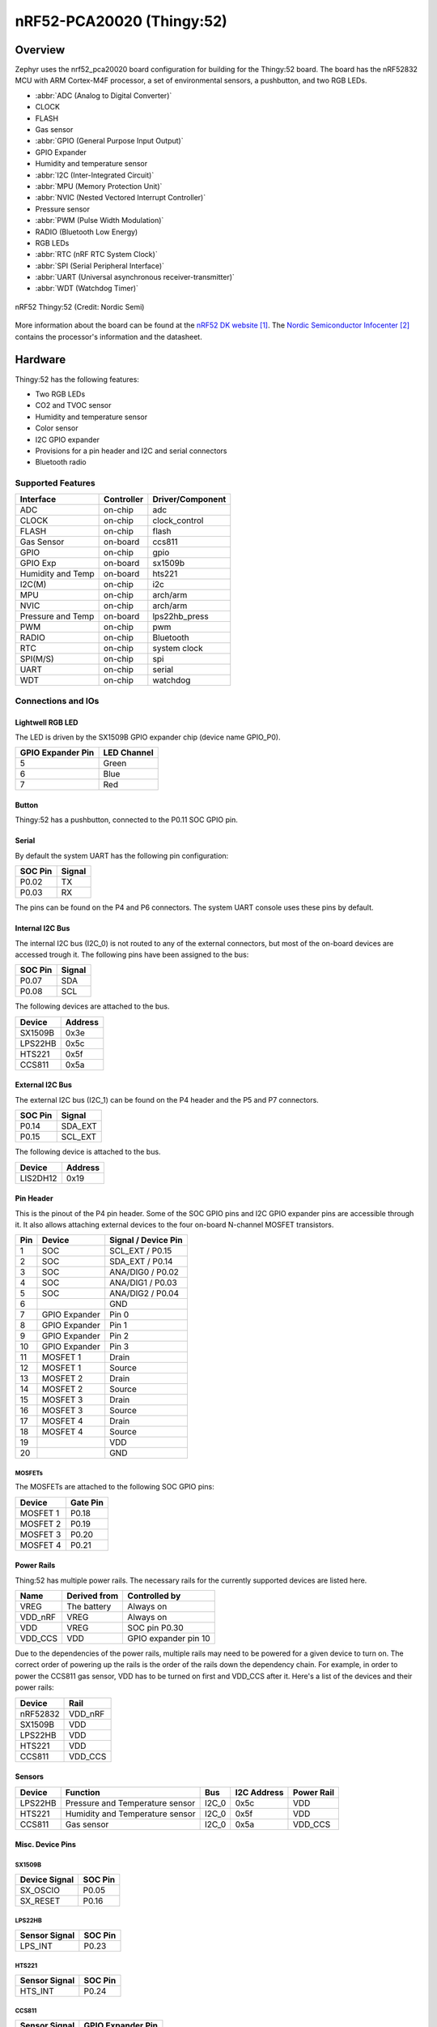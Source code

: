 .. _nrf52_pca20020:

nRF52-PCA20020 (Thingy:52)
##########################

Overview
********

Zephyr uses the nrf52_pca20020 board configuration for building for the
Thingy:52 board. The board has the nRF52832 MCU with ARM Cortex-M4F processor,
a set of environmental sensors, a pushbutton, and two RGB LEDs.

* :abbr:`ADC (Analog to Digital Converter)`
* CLOCK
* FLASH
* Gas sensor
* :abbr:`GPIO (General Purpose Input Output)`
* GPIO Expander
* Humidity and temperature sensor
* :abbr:`I2C (Inter-Integrated Circuit)`
* :abbr:`MPU (Memory Protection Unit)`
* :abbr:`NVIC (Nested Vectored Interrupt Controller)`
* Pressure sensor
* :abbr:`PWM (Pulse Width Modulation)`
* RADIO (Bluetooth Low Energy)
* RGB LEDs
* :abbr:`RTC (nRF RTC System Clock)`
* :abbr:`SPI (Serial Peripheral Interface)`
* :abbr:`UART (Universal asynchronous receiver-transmitter)`
* :abbr:`WDT (Watchdog Timer)`

.. figure:: img/nrf52_pca20020.jpg
     :width: 442px
     :align: center
     :alt: nRF52 Thingy:52

     nRF52 Thingy:52 (Credit: Nordic Semi)

More information about the board can be found at the `nRF52 DK website`_. The
`Nordic Semiconductor Infocenter`_ contains the processor's information and the
datasheet.

Hardware
********

Thingy:52 has the following features:

* Two RGB LEDs
* CO2 and TVOC sensor
* Humidity and temperature sensor
* Color sensor
* I2C GPIO expander
* Provisions for a pin header and I2C and serial connectors
* Bluetooth radio

Supported Features
==================

+-----------+------------+----------------------+
| Interface | Controller | Driver/Component     |
+===========+============+======================+
| ADC       | on-chip    | adc                  |
+-----------+------------+----------------------+
| CLOCK     | on-chip    | clock_control        |
+-----------+------------+----------------------+
| FLASH     | on-chip    | flash                |
+-----------+------------+----------------------+
| Gas       | on-board   | ccs811               |
| Sensor    |            |                      |
+-----------+------------+----------------------+
| GPIO      | on-chip    | gpio                 |
+-----------+------------+----------------------+
| GPIO Exp  | on-board   | sx1509b              |
+-----------+------------+----------------------+
| Humidity  | on-board   | hts221               |
| and Temp  |            |                      |
+-----------+------------+----------------------+
| I2C(M)    | on-chip    | i2c                  |
+-----------+------------+----------------------+
| MPU       | on-chip    | arch/arm             |
+-----------+------------+----------------------+
| NVIC      | on-chip    | arch/arm             |
+-----------+------------+----------------------+
| Pressure  | on-board   | lps22hb_press        |
| and Temp  |            |                      |
+-----------+------------+----------------------+
| PWM       | on-chip    | pwm                  |
+-----------+------------+----------------------+
| RADIO     | on-chip    | Bluetooth            |
+-----------+------------+----------------------+
| RTC       | on-chip    | system clock         |
+-----------+------------+----------------------+
| SPI(M/S)  | on-chip    | spi                  |
+-----------+------------+----------------------+
| UART      | on-chip    | serial               |
+-----------+------------+----------------------+
| WDT       | on-chip    | watchdog             |
+-----------+------------+----------------------+

Connections and IOs
===================

Lightwell RGB LED
-----------------
The LED is driven by the SX1509B GPIO expander chip (device name GPIO_P0).

+-------------------+-------------+
| GPIO Expander Pin | LED Channel |
+===================+=============+
| 5                 | Green       |
+-------------------+-------------+
| 6                 | Blue        |
+-------------------+-------------+
| 7                 | Red         |
+-------------------+-------------+

Button
------

Thingy:52 has a pushbutton, connected to the P0.11 SOC GPIO pin.

Serial
------

By default the system UART has the following pin configuration:

+---------+--------+
| SOC Pin | Signal |
+=========+========+
| P0.02   | TX     |
+---------+--------+
| P0.03   | RX     |
+---------+--------+

The pins can be found on the P4 and P6 connectors. The system UART console
uses these pins by default.

Internal I2C Bus
----------------

The internal I2C bus (I2C_0) is not routed to any of the external connectors,
but most of the on-board devices are accessed trough it. The following pins
have been assigned to the bus:

+---------+---------+
| SOC Pin | Signal  |
+=========+=========+
| P0.07   | SDA     |
+---------+---------+
| P0.08   | SCL     |
+---------+---------+

The following devices are attached to the bus.

+----------+---------+
| Device   | Address |
+==========+=========+
| SX1509B  | 0x3e    |
+----------+---------+
| LPS22HB  | 0x5c    |
+----------+---------+
| HTS221   | 0x5f    |
+----------+---------+
| CCS811   | 0x5a    |
+----------+---------+

External I2C Bus
----------------

The external I2C bus (I2C_1) can be found on the P4 header and the P5 and P7
connectors.

+---------+---------+
| SOC Pin | Signal  |
+=========+=========+
| P0.14   | SDA_EXT |
+---------+---------+
| P0.15   | SCL_EXT |
+---------+---------+

The following device is attached to the bus.

+----------+---------+
| Device   | Address |
+==========+=========+
| LIS2DH12 | 0x19    |
+----------+---------+

Pin Header
----------

This is the pinout of the P4 pin header. Some of the SOC GPIO pins and I2C GPIO
expander pins are accessible through it. It also allows attaching external
devices to the four on-board N-channel MOSFET transistors.

+-----+---------------+-----------------------+
| Pin | Device        | Signal / Device Pin   |
+=====+===============+=======================+
| 1   | SOC           | SCL_EXT / P0.15       |
+-----+---------------+-----------------------+
| 2   | SOC           | SDA_EXT / P0.14       |
+-----+---------------+-----------------------+
| 3   | SOC           | ANA/DIG0 / P0.02      |
+-----+---------------+-----------------------+
| 4   | SOC           | ANA/DIG1 / P0.03      |
+-----+---------------+-----------------------+
| 5   | SOC           | ANA/DIG2 / P0.04      |
+-----+---------------+-----------------------+
| 6   |               | GND                   |
+-----+---------------+-----------------------+
| 7   | GPIO Expander | Pin 0                 |
+-----+---------------+-----------------------+
| 8   | GPIO Expander | Pin 1                 |
+-----+---------------+-----------------------+
| 9   | GPIO Expander | Pin 2                 |
+-----+---------------+-----------------------+
| 10  | GPIO Expander | Pin 3                 |
+-----+---------------+-----------------------+
| 11  | MOSFET 1      | Drain                 |
+-----+---------------+-----------------------+
| 12  | MOSFET 1      | Source                |
+-----+---------------+-----------------------+
| 13  | MOSFET 2      | Drain                 |
+-----+---------------+-----------------------+
| 14  | MOSFET 2      | Source                |
+-----+---------------+-----------------------+
| 15  | MOSFET 3      | Drain                 |
+-----+---------------+-----------------------+
| 16  | MOSFET 3      | Source                |
+-----+---------------+-----------------------+
| 17  | MOSFET 4      | Drain                 |
+-----+---------------+-----------------------+
| 18  | MOSFET 4      | Source                |
+-----+---------------+-----------------------+
| 19  |               | VDD                   |
+-----+---------------+-----------------------+
| 20  |               | GND                   |
+-----+---------------+-----------------------+

MOSFETs
~~~~~~~

The MOSFETs are attached to the following SOC GPIO pins:

+----------+----------+
| Device   | Gate Pin |
+==========+==========+
| MOSFET 1 | P0.18    |
+----------+----------+
| MOSFET 2 | P0.19    |
+----------+----------+
| MOSFET 3 | P0.20    |
+----------+----------+
| MOSFET 4 | P0.21    |
+----------+----------+

Power Rails
-----------

Thing:52 has multiple power rails. The necessary rails for the currently
supported devices are listed here.

+---------+--------------+----------------------+
| Name    | Derived from | Controlled by        |
+=========+==============+======================+
| VREG    | The battery  | Always on            |
+---------+--------------+----------------------+
| VDD_nRF | VREG         | Always on            |
+---------+--------------+----------------------+
| VDD     | VREG         | SOC pin P0.30        |
+---------+--------------+----------------------+
| VDD_CCS | VDD          | GPIO expander pin 10 |
+---------+--------------+----------------------+

Due to the dependencies of the power rails, multiple rails may need to be
powered for a given device to turn on. The correct order of powering up the
rails is the order of the rails down the dependency chain. For example, in order
to power the CCS811 gas sensor, VDD has to be turned on first and VDD_CCS after
it. Here's a list of the devices and their power rails:

+----------+---------+
| Device   | Rail    |
+==========+=========+
| nRF52832 | VDD_nRF |
+----------+---------+
| SX1509B  | VDD     |
+----------+---------+
| LPS22HB  | VDD     |
+----------+---------+
| HTS221   | VDD     |
+----------+---------+
| CCS811   | VDD_CCS |
+----------+---------+

Sensors
-------

+----------+---------------------------------+-------+-------------+------------+
| Device   | Function                        | Bus   | I2C Address | Power Rail |
+==========+=================================+=======+=============+============+
| LPS22HB  | Pressure and Temperature sensor | I2C_0 | 0x5c        | VDD        |
+----------+---------------------------------+-------+-------------+------------+
| HTS221   | Humidity and Temperature sensor | I2C_0 | 0x5f        | VDD        |
+----------+---------------------------------+-------+-------------+------------+
| CCS811   | Gas sensor                      | I2C_0 | 0x5a        | VDD_CCS    |
+----------+---------------------------------+-------+-------------+------------+

Misc. Device Pins
-----------------

SX1509B
~~~~~~~

+---------------+-------------------+
| Device Signal | SOC Pin           |
+===============+===================+
| SX_OSCIO      | P0.05             |
+---------------+-------------------+
| SX_RESET      | P0.16             |
+---------------+-------------------+

LPS22HB
~~~~~~~

+---------------+-------------------+
| Sensor Signal | SOC Pin           |
+===============+===================+
| LPS_INT       | P0.23             |
+---------------+-------------------+

HTS221
~~~~~~

+---------------+-------------------+
| Sensor Signal | SOC Pin           |
+===============+===================+
| HTS_INT       | P0.24             |
+---------------+-------------------+

CCS811
~~~~~~

+---------------+-------------------+
| Sensor Signal | GPIO Expander Pin |
+===============+===================+
| CCS_RESET     | 11                |
+---------------+-------------------+
| CCS_WAKE      | 12                |
+---------------+-------------------+

Programming and Debugging
*************************

Flashing
========

Flashing Zephyr onto Thingy:52 requires an external J-Link programmer. The
programmer is attached to the P9 programming header.


Debugging
=========

Thingy:52 does not have an on-board J-Link debug IC as some other nRF5
development boards, however, instructions from the :ref:`nordic_segger` page
also apply to this board, with the additional step of connecting an external
debugger. A development board with a Debug out connector such as the
:ref:`nrf52_pca10040` can be used as a debugger with Thingy:52.

Testing board features
**********************

The green lightwell LED can be tested with the :ref:`blinky-sample` example.

.. zephyr-app-commands::
   :zephyr-app: samples/basic/blinky
   :board: nrf52_pca20020
   :goals: build flash



Also the temperature and humidity sensor can be tested with the :ref:`hts221`
sample.

.. zephyr-app-commands::
   :zephyr-app: samples/sensor/hts221
   :board: nrf52_pca20020
   :goals: build flash

References
**********

.. target-notes::

.. _nRF52 DK website: https://www.nordicsemi.com/Software-and-Tools/Development-Kits/Nordic-Thingy-52
.. _Nordic Semiconductor Infocenter: http://infocenter.nordicsemi.com/

